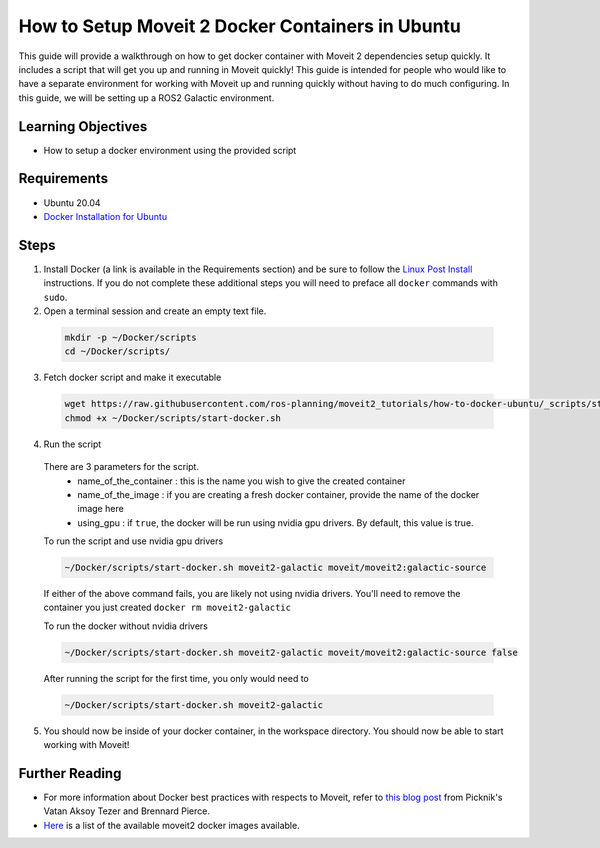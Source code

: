 How to Setup Moveit 2 Docker Containers in Ubuntu
=================================================
This guide will provide a walkthrough on how to get docker container with Moveit 2 dependencies setup quickly.
It includes a script that will get you up and running in Moveit quickly!
This guide is intended for people who would like to have a separate environment for working with Moveit up and running quickly \
without having to do much configuring. In this guide, we will be setting up a ROS2 Galactic environment.

Learning Objectives
-------------------

- How to setup a docker environment using the provided script

Requirements
------------

- Ubuntu 20.04
- `Docker Installation for Ubuntu <https://docs.docker.com/engine/install/ubuntu/>`_

Steps
-----

1. Install Docker (a link is available in the Requirements section) and be sure to follow the `Linux Post Install <https://docs.docker.com/engine/install/linux-postinstall/#manage-docker-as-a-non-root-user>`_ instructions. If you do not complete these additional steps you will need to preface all ``docker`` commands with ``sudo``.

2. Open a terminal session and create an empty text file.

  .. code-block:: bash

    mkdir -p ~/Docker/scripts
    cd ~/Docker/scripts/

3. Fetch docker script and make it executable

  .. code-block:: bash

    wget https://raw.githubusercontent.com/ros-planning/moveit2_tutorials/how-to-docker-ubuntu/_scripts/start-docker.sh
    chmod +x ~/Docker/scripts/start-docker.sh

4. Run the script

  There are 3 parameters for the script.
     - name_of_the_container : this is the name you wish to give the created container
     - name_of_the_image : if you are creating a fresh docker container, provide the name of the docker image here
     - using_gpu : if ``true``, the docker will be run using nvidia gpu drivers. By default, this value is true.

  To run the script and use nvidia gpu drivers

  .. code-block:: bash

    ~/Docker/scripts/start-docker.sh moveit2-galactic moveit/moveit2:galactic-source

  If either of the above command fails, you are likely not using nvidia drivers. You'll need to remove the container you just created ``docker rm moveit2-galactic``

  To run the docker without nvidia drivers

  .. code-block:: bash

    ~/Docker/scripts/start-docker.sh moveit2-galactic moveit/moveit2:galactic-source false

  After running the script for the first time, you only would need to

  .. code-block:: bash

    ~/Docker/scripts/start-docker.sh moveit2-galactic

5. You should now be inside of your docker container, in the workspace directory. You should now be able to start working with Moveit!

Further Reading
---------------
- For more information about Docker best practices with respects to Moveit,
  refer to `this blog post <https://picknik.ai/ros/robotics/docker/2021/07/20/Vatan-Aksoy-Tezer-Docker.html>`_
  from Picknik's Vatan Aksoy Tezer and Brennard Pierce.

- `Here <https://hub.docker.com/r/moveit/moveit2/tags>`_ is a list of the available moveit2 docker images available.
